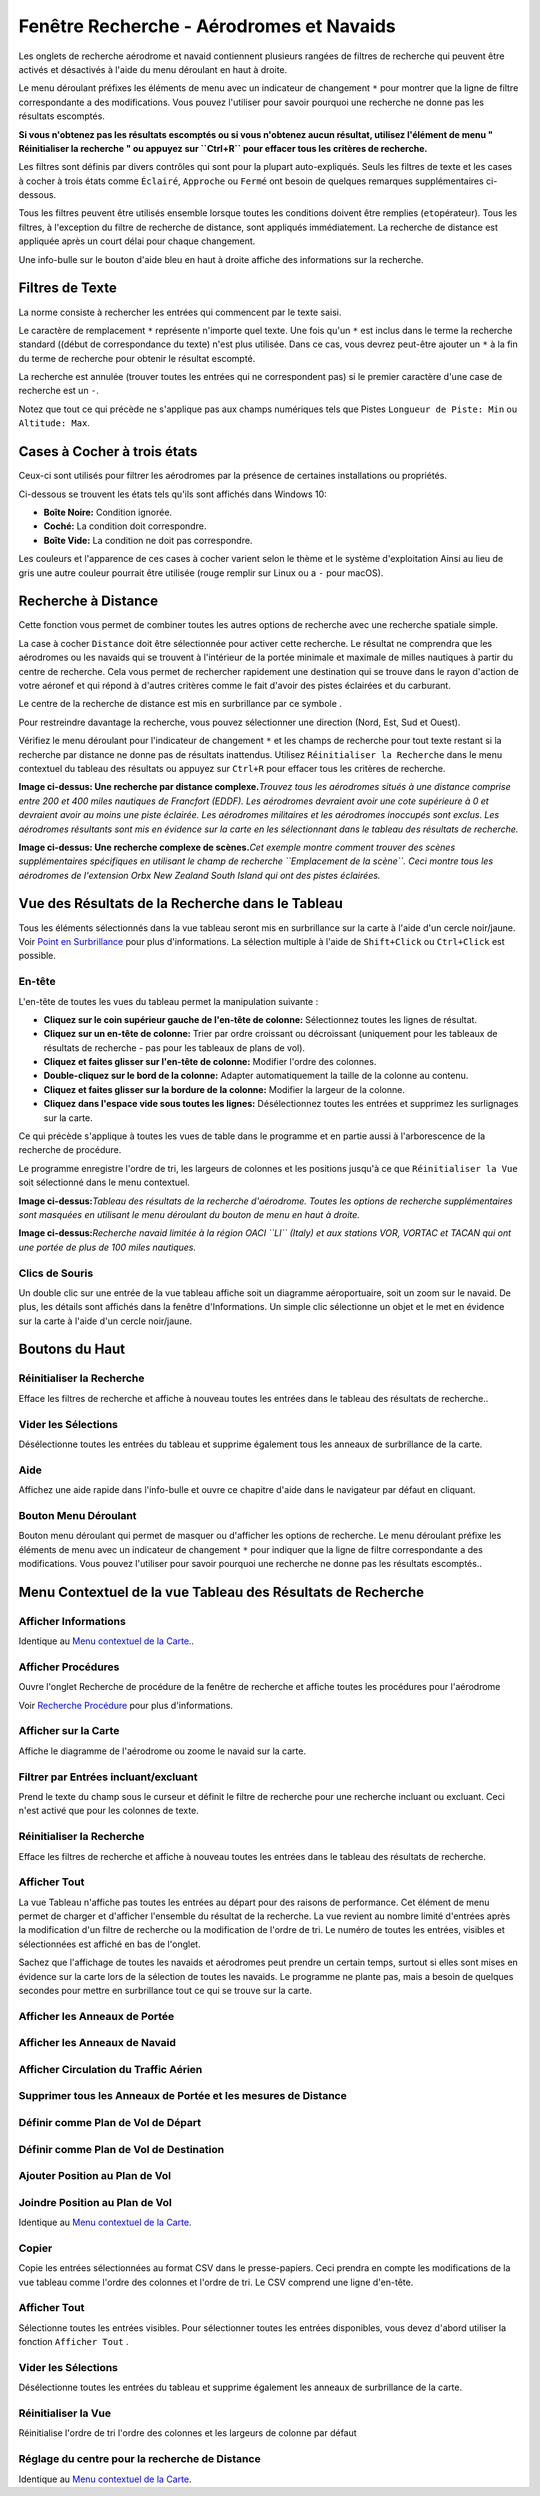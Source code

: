 .. _search-dock-window:

|Search| Fenêtre Recherche - Aérodromes et Navaids
--------------------------------------------------

Les onglets de recherche aérodrome et navaid contiennent plusieurs
rangées de filtres de recherche qui peuvent être activés et désactivés à
l'aide du menu déroulant |Menu Button| en haut à droite.

Le menu déroulant préfixes les éléments de menu avec un indicateur de
changement ``*`` pour montrer que la ligne de filtre correspondante a
des modifications. Vous pouvez l'utiliser pour savoir pourquoi une
recherche ne donne pas les résultats escomptés.

**Si vous n'obtenez pas les résultats escomptés ou si vous n'obtenez
aucun résultat, utilisez l'élément de menu " Réinitialiser la recherche
" ou appuyez sur ``Ctrl+R`` pour effacer tous les critères de
recherche.**

Les filtres sont définis par divers contrôles qui sont pour la plupart
auto-expliqués. Seuls les filtres de texte et les cases à cocher à trois
états comme ``Éclairé``, ``Approche`` ou ``Fermé`` ont besoin de
quelques remarques supplémentaires ci-dessous.

Tous les filtres peuvent être utilisés ensemble lorsque toutes les
conditions doivent être remplies (``et``\ opérateur). Tous les filtres,
à l'exception du filtre de recherche de distance, sont appliqués
immédiatement. La recherche de distance est appliquée après un court
délai pour chaque changement.

Une info-bulle sur le bouton d'aide bleu en haut à droite affiche des
informations sur la recherche.

.. _text-filters:

Filtres de Texte
~~~~~~~~~~~~~~~~

La norme consiste à rechercher les entrées qui commencent par le texte
saisi.

Le caractère de remplacement ``*`` représente n'importe quel texte. Une
fois qu'un ``*`` est inclus dans le terme la recherche standard ((début
de correspondance du texte) n'est plus utilisée. Dans ce cas, vous
devrez peut-être ajouter un ``*`` à la fin du terme de recherche pour
obtenir le résultat escompté.

La recherche est annulée (trouver toutes les entrées qui ne
correspondent pas) si le premier caractère d'une case de recherche est
un ``-``.

Notez que tout ce qui précède ne s'applique pas aux champs numériques
tels que Pistes ``Longueur de Piste: Min`` ou ``Altitude: Max``.

.. _tri-state-checkboxes:

Cases à Cocher à trois états
~~~~~~~~~~~~~~~~~~~~~~~~~~~~

Ceux-ci sont utilisés pour filtrer les aérodromes par la présence de
certaines installations ou propriétés.

Ci-dessous se trouvent les états tels qu'ils sont affichés dans Windows
10:

-  **Boîte Noire:** Condition ignorée.
-  **Coché:** La condition doit correspondre.
-  **Boîte Vide:** La condition ne doit pas correspondre.

Les couleurs et l'apparence de ces cases à cocher varient selon le thème
et le système d'exploitation Ainsi au lieu de gris une autre couleur
pourrait être utilisée (rouge remplir sur Linux ou a ``-`` pour macOS).

.. _distance-search:

Recherche à Distance
~~~~~~~~~~~~~~~~~~~~

Cette fonction vous permet de combiner toutes les autres options de
recherche avec une recherche spatiale simple.

La case à cocher ``Distance`` doit être sélectionnée pour activer cette
recherche. Le résultat ne comprendra que les aérodromes ou les navaids
qui se trouvent à l'intérieur de la portée minimale et maximale de
milles nautiques à partir du centre de recherche. Cela vous permet de
rechercher rapidement une destination qui se trouve dans le rayon
d'action de votre aéronef et qui répond à d'autres critères comme le
fait d'avoir des pistes éclairées et du carburant.

Le centre de la recherche de distance est mis en surbrillance par ce
symbole |Distance Search Symbol| .

Pour restreindre davantage la recherche, vous pouvez sélectionner une
direction (Nord, Est, Sud et Ouest).

Vérifiez le menu déroulant pour l'indicateur de changement ``*`` et les
champs de recherche pour tout texte restant si la recherche par distance
ne donne pas de résultats inattendus. Utilisez
``Réinitialiser la Recherche`` dans le menu contextuel du tableau des
résultats ou appuyez sur ``Ctrl+R`` pour effacer tous les critères de
recherche.

|Complex Distance Search|

**Image ci-dessus: Une recherche par distance complexe.**\ *Trouvez tous
les aérodromes situés à une distance comprise entre 200 et 400 miles
nautiques de Francfort (EDDF). Les aérodromes devraient avoir une cote
supérieure à 0 et devraient avoir au moins une piste éclairée. Les
aérodromes militaires et les aérodromes inoccupés sont exclus. Les
aérodromes résultants sont mis en évidence sur la carte en les
sélectionnant dans le tableau des résultats de recherche.*

|Complex Search for Scenery|

**Image ci-dessus: Une recherche complexe de scènes.**\ *Cet exemple
montre comment trouver des scènes supplémentaires spécifiques en
utilisant le champ de recherche ``Emplacement de la scène``. Ceci montre
tous les aérodromes de l'extension Orbx New Zealand South Island qui ont
des pistes éclairées.*

.. _search-result-table-view:

Vue des Résultats de la Recherche dans le Tableau
~~~~~~~~~~~~~~~~~~~~~~~~~~~~~~~~~~~~~~~~~~~~~~~~~

Tous les éléments sélectionnés dans la vue tableau seront mis en
surbrillance sur la carte à l'aide d'un cercle noir/jaune. Voir `Point
en Surbrillance <MAPDISPLAY.html#highlights>`__ pour plus d'informations.
La sélection multiple à l'aide de ``Shift+Click`` ou ``Ctrl+Click`` est
possible.

.. _table-view:

En-tête
^^^^^^^

L'en-tête de toutes les vues du tableau permet la manipulation suivante
:

-  **Cliquez sur le coin supérieur gauche de l'en-tête de colonne:**
   Sélectionnez toutes les lignes de résultat.
-  **Cliquez sur un en-tête de colonne:** Trier par ordre croissant ou
   décroissant (uniquement pour les tableaux de résultats de recherche -
   pas pour les tableaux de plans de vol).
-  **Cliquez et faites glisser sur l'en-tête de colonne:** Modifier
   l'ordre des colonnes.
-  **Double-cliquez sur le bord de la colonne:** Adapter automatiquement
   la taille de la colonne au contenu.
-  **Cliquez et faites glisser sur la bordure de la colonne:** Modifier
   la largeur de la colonne.
-  **Cliquez dans l'espace vide sous toutes les lignes:** Désélectionnez
   toutes les entrées et supprimez les surlignages sur la carte.

Ce qui précède s'applique à toutes les vues de table dans le programme
et en partie aussi à l'arborescence de la recherche de procédure.

Le programme enregistre l'ordre de tri, les largeurs de colonnes et les
positions jusqu'à ce que ``Réinitialiser la Vue`` soit sélectionné dans
le menu contextuel.

|Airport Search Result Table|

**Image ci-dessus:**\ *Tableau des résultats de la recherche
d'aérodrome. Toutes les options de recherche supplémentaires sont
masquées en utilisant le menu déroulant du bouton de menu en haut à
droite.*

|Navaid Search Result Table|

**Image ci-dessus:**\ *Recherche navaid limitée à la région OACI ``LI``
(Italy) et aux stations VOR, VORTAC et TACAN qui ont une portée de plus
de 100 miles nautiques.*

.. _mouse-clicks-0:

Clics de Souris
^^^^^^^^^^^^^^^

Un double clic sur une entrée de la vue tableau affiche soit un
diagramme aéroportuaire, soit un zoom sur le navaid. De plus, les
détails sont affichés dans la fenêtre d'Informations. Un simple clic
sélectionne un objet et le met en évidence sur la carte à l'aide d'un
cercle noir/jaune.

.. _top-buttons:

Boutons du Haut
~~~~~~~~~~~~~~~

.. _reset-search:

|Reset Search| Réinitialiser la Recherche
^^^^^^^^^^^^^^^^^^^^^^^^^^^^^^^^^^^^^^^^^

Efface les filtres de recherche et affiche à nouveau toutes les entrées
dans le tableau des résultats de recherche..

.. _clear-selection:

|Clear Selection| Vider les Sélections
^^^^^^^^^^^^^^^^^^^^^^^^^^^^^^^^^^^^^^

Désélectionne toutes les entrées du tableau et supprime également tous
les anneaux de surbrillance de la carte.

.. _help:

|Help| Aide
^^^^^^^^^^^

Affichez une aide rapide dans l'info-bulle et ouvre ce chapitre d'aide
dans le navigateur par défaut en cliquant.

.. _menu:

|Menu Button| Bouton Menu Déroulant
^^^^^^^^^^^^^^^^^^^^^^^^^^^^^^^^^^^

Bouton menu déroulant qui permet de masquer ou d'afficher les options de
recherche. Le menu déroulant préfixe les éléments de menu avec un
indicateur de changement ``*`` pour indiquer que la ligne de filtre
correspondante a des modifications. Vous pouvez l'utiliser pour savoir
pourquoi une recherche ne donne pas les résultats escomptés..

.. _search-result-table-view-context-menu:

Menu Contextuel de la vue Tableau des Résultats de Recherche
~~~~~~~~~~~~~~~~~~~~~~~~~~~~~~~~~~~~~~~~~~~~~~~~~~~~~~~~~~~~

.. _show-information-0:

|Show Information| Afficher Informations
^^^^^^^^^^^^^^^^^^^^^^^^^^^^^^^^^^^^^^^^

Identique au `Menu contextuel de la
Carte. <MAPDISPLAY.html#map-context-menu>`__.

.. _show-procedures:

|Show Procedures| Afficher Procédures
^^^^^^^^^^^^^^^^^^^^^^^^^^^^^^^^^^^^^

Ouvre l'onglet Recherche de procédure de la fenêtre de recherche et
affiche toutes les procédures pour l'aérodrome

Voir `Recherche Procédure <SEARCHPROCS.html>`__ pour plus d'informations.

.. _show-on-map:

|Show on Map| Afficher sur la Carte
^^^^^^^^^^^^^^^^^^^^^^^^^^^^^^^^^^^

Affiche le diagramme de l'aérodrome ou zoome le navaid sur la carte.

.. _filter-by-entries-including-excluding:

|Filter by Entries including|\ |Filter by Entries excluding| Filtrer par Entrées incluant/excluant
^^^^^^^^^^^^^^^^^^^^^^^^^^^^^^^^^^^^^^^^^^^^^^^^^^^^^^^^^^^^^^^^^^^^^^^^^^^^^^^^^^^^^^^^^^^^^^^^^^

Prend le texte du champ sous le curseur et définit le filtre de
recherche pour une recherche incluant ou excluant. Ceci n'est activé que
pour les colonnes de texte.

.. _reset-search:

|Reset Search| Réinitialiser la Recherche
^^^^^^^^^^^^^^^^^^^^^^^^^^^^^^^^^^^^^^^^^

Efface les filtres de recherche et affiche à nouveau toutes les entrées
dans le tableau des résultats de recherche.

.. _show-all:

|Show All| Afficher Tout
^^^^^^^^^^^^^^^^^^^^^^^^

La vue Tableau n'affiche pas toutes les entrées au départ pour des
raisons de performance. Cet élément de menu permet de charger et
d'afficher l'ensemble du résultat de la recherche. La vue revient au
nombre limité d'entrées après la modification d'un filtre de recherche
ou la modification de l'ordre de tri. Le numéro de toutes les entrées,
visibles et sélectionnées est affiché en bas de l'onglet.

Sachez que l'affichage de toutes les navaids et aérodromes peut prendre
un certain temps, surtout si elles sont mises en évidence sur la carte
lors de la sélection de toutes les navaids. Le programme ne plante pas,
mais a besoin de quelques secondes pour mettre en surbrillance tout ce
qui se trouve sur la carte.

.. _show-range-rings-0:

|Show Range Rings| Afficher les Anneaux de Portée
^^^^^^^^^^^^^^^^^^^^^^^^^^^^^^^^^^^^^^^^^^^^^^^^^

.. _show-navaid-range-0:

|Show Navaid range| Afficher les Anneaux de Navaid
^^^^^^^^^^^^^^^^^^^^^^^^^^^^^^^^^^^^^^^^^^^^^^^^^^

.. _show-traffic-pattern:

|Display Airport Traffic Pattern| Afficher Circulation du Traffic Aérien
^^^^^^^^^^^^^^^^^^^^^^^^^^^^^^^^^^^^^^^^^^^^^^^^^^^^^^^^^^^^^^^^^^^^^^^^

.. _remove-all-range-rings-and-distance-measurements-0:

|Remove all Range Rings and Distance measurements| Supprimer tous les Anneaux de Portée et les mesures de Distance
^^^^^^^^^^^^^^^^^^^^^^^^^^^^^^^^^^^^^^^^^^^^^^^^^^^^^^^^^^^^^^^^^^^^^^^^^^^^^^^^^^^^^^^^^^^^^^^^^^^^^^^^^^^^^^^^^^

.. _set-as-flight-plan-departure-0:

|Set as Flight Plan Departure| Définir comme Plan de Vol de Départ
^^^^^^^^^^^^^^^^^^^^^^^^^^^^^^^^^^^^^^^^^^^^^^^^^^^^^^^^^^^^^^^^^^

.. _set-as-flight-plan-destination-0:

|Set as Flight Plan Destination| Définir comme Plan de Vol de Destination
^^^^^^^^^^^^^^^^^^^^^^^^^^^^^^^^^^^^^^^^^^^^^^^^^^^^^^^^^^^^^^^^^^^^^^^^^

.. _add-position-to-flight-plan-0:

|Add Position to Flight Plan| Ajouter Position au Plan de Vol
^^^^^^^^^^^^^^^^^^^^^^^^^^^^^^^^^^^^^^^^^^^^^^^^^^^^^^^^^^^^^

.. _append-position-to-flight-plan-0:

|Append Position to Flight Plan| Joindre Position au Plan de Vol
^^^^^^^^^^^^^^^^^^^^^^^^^^^^^^^^^^^^^^^^^^^^^^^^^^^^^^^^^^^^^^^^

Identique au `Menu contextuel de la
Carte <MAPDISPLAY.html#map-context-menu>`__.

.. _copy:

|Copy| Copier
^^^^^^^^^^^^^

Copie les entrées sélectionnées au format CSV dans le presse-papiers.
Ceci prendra en compte les modifications de la vue tableau comme l'ordre
des colonnes et l'ordre de tri. Le CSV comprend une ligne d'en-tête.

.. _select-all:

Afficher Tout
^^^^^^^^^^^^^

Sélectionne toutes les entrées visibles. Pour sélectionner toutes les
entrées disponibles, vous devez d'abord utiliser la fonction
``Afficher Tout`` .

.. _clear-selection:

|Clear Selection| Vider les Sélections
^^^^^^^^^^^^^^^^^^^^^^^^^^^^^^^^^^^^^^

Désélectionne toutes les entrées du tableau et supprime également les
anneaux de surbrillance de la carte.

.. _reset-view:

|Reset View| Réinitialiser la Vue
^^^^^^^^^^^^^^^^^^^^^^^^^^^^^^^^^

Réinitialise l'ordre de tri l'ordre des colonnes et les largeurs de
colonne par défaut

.. _set-center-for-distance-search-0:

|Set Center for Distance Search| Réglage du centre pour la recherche de Distance
^^^^^^^^^^^^^^^^^^^^^^^^^^^^^^^^^^^^^^^^^^^^^^^^^^^^^^^^^^^^^^^^^^^^^^^^^^^^^^^^

Identique au `Menu contextuel de la
Carte <MAPDISPLAY.html#map-context-menu>`__.

.. |Search| image:: ../images/icon_searchdock.png
.. |Menu Button| image:: ../images/icon_menubutton.png
.. |Distance Search Symbol| image:: ../images/icon_distancemark.png
.. |Complex Distance Search| image:: ../images/complexsearch.jpg
.. |Complex Search for Scenery| image:: ../images/complexsearch2.jpg
.. |Airport Search Result Table| image:: ../images/airportsearchtable_fr.jpg
.. |Navaid Search Result Table| image:: ../images/navaidsearchtable.jpg
.. |Reset Search| image:: ../images/icon_clear.png
.. |Clear Selection| image:: ../images/icon_clearselection.png
.. |Help| image:: ../images/icon_help.png
.. |Show Information| image:: ../images/icon_globals.png
.. |Show Procedures| image:: ../images/icon_approach.png
.. |Show on Map| image:: ../images/icon_showonmap.png
.. |Filter by Entries including| image:: ../images/icon_filter-add.png
.. |Filter by Entries excluding| image:: ../images/icon_filter-remove.png
.. |Show All| image:: ../images/icon_load-all.png
.. |Show Range Rings| image:: ../images/icon_rangerings.png
.. |Show Navaid range| image:: ../images/icon_navrange.png
.. |Display Airport Traffic Pattern| image:: ../images/icon_trafficpattern.png
.. |Remove all Range Rings and Distance measurements| image:: ../images/icon_rangeringsoff.png
.. |Set as Flight Plan Departure| image:: ../images/icon_airportroutedest.png
.. |Set as Flight Plan Destination| image:: ../images/icon_airportroutestart.png
.. |Add Position to Flight Plan| image:: ../images/icon_routeadd.png
.. |Append Position to Flight Plan| image:: ../images/icon_routeadd.png
.. |Copy| image:: ../images/icon_copy.png
.. |Reset View| image:: ../images/icon_cleartable.png
.. |Set Center for Distance Search| image:: ../images/icon_mark.png

